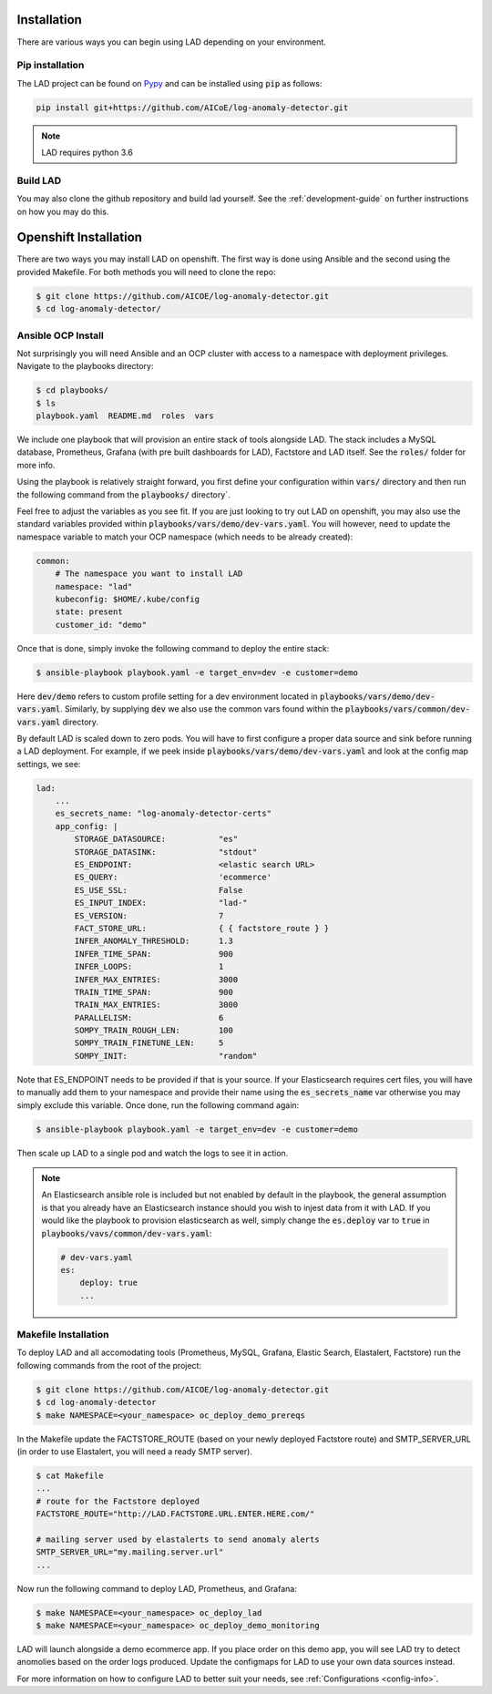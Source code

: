 Installation
============

There are various ways you can begin using LAD depending on your environment.

Pip installation
-----------------

The LAD project can be found on `Pypy <https://pypi.org/project/log-anomaly-detector/>`_ and can be installed using :code:`pip` as follows:

.. code-block:: shell

   pip install git+https://github.com/AICoE/log-anomaly-detector.git

.. note::

   LAD requires python 3.6

Build LAD
---------

You may also clone the github repository and build lad yourself. See the
:ref:`development-guide` on further instructions on how you may do this.

Openshift Installation
=======================

There are two ways you may install LAD on openshift. The first way is done
using Ansible and the second using the provided Makefile. For both methods
you will need to clone the repo:

.. code-block:: shell

    $ git clone https://github.com/AICOE/log-anomaly-detector.git
    $ cd log-anomaly-detector/

Ansible OCP Install
-------------------
Not surprisingly you will need Ansible and an OCP cluster with access to a
namespace with deployment privileges. Navigate to the playbooks directory:


.. code-block:: shell

    $ cd playbooks/
    $ ls
    playbook.yaml  README.md  roles  vars

We include one playbook that will provision an entire stack of tools alongside
LAD. The stack includes a MySQL database, Prometheus, Grafana (with pre built
dashboards for LAD), Factstore and LAD itself. See the :code:`roles/` folder
for more info.

Using the playbook is relatively straight forward, you first define your
configuration within :code:`vars/` directory and then run the following
command from the :code:`playbooks/` directory`.

Feel free to adjust the variables as you see fit. If you are just looking to
try out LAD on openshift, you may also use the standard variables provided within
:code:`playbooks/vars/demo/dev-vars.yaml`. You will however, need to update
the namespace variable to match your OCP namespace (which needs to be already
created):

.. code-block:: yaml

    common:
        # The namespace you want to install LAD
        namespace: "lad"
        kubeconfig: $HOME/.kube/config
        state: present
        customer_id: "demo"

Once that is done, simply invoke the following command to deploy the entire stack:

.. code-block:: shell

    $ ansible-playbook playbook.yaml -e target_env=dev -e customer=demo

Here :code:`dev/demo` refers to custom profile setting for a dev environment located
in :code:`playbooks/vars/demo/dev-vars.yaml`. Similarly, by supplying :code:`dev`
we also use the common vars found within the :code:`playbooks/vars/common/dev-vars.yaml`
directory.

By default LAD is scaled down to zero pods. You will have to first configure
a proper data source and sink before running a LAD deployment. For example,
if we peek inside :code:`playbooks/vars/demo/dev-vars.yaml` and look at the
config map settings, we see:

.. code-block:: yaml

    lad:
        ...
        es_secrets_name: "log-anomaly-detector-certs"
        app_config: |
            STORAGE_DATASOURCE:           "es"
            STORAGE_DATASINK:             "stdout"
            ES_ENDPOINT:                  <elastic search URL>
            ES_QUERY:                     'ecommerce'
            ES_USE_SSL:                   False
            ES_INPUT_INDEX:               "lad-"
            ES_VERSION:                   7
            FACT_STORE_URL:               { { factstore_route } }
            INFER_ANOMALY_THRESHOLD:      1.3
            INFER_TIME_SPAN:              900
            INFER_LOOPS:                  1
            INFER_MAX_ENTRIES:            3000
            TRAIN_TIME_SPAN:              900
            TRAIN_MAX_ENTRIES:            3000
            PARALLELISM:                  6
            SOMPY_TRAIN_ROUGH_LEN:        100
            SOMPY_TRAIN_FINETUNE_LEN:     5
            SOMPY_INIT:                   "random"


Note that ES_ENDPOINT needs to be provided if that is your source. If your
Elasticsearch requires cert files, you will have to manually add them to your
namespace and provide their name using the :code:`es_secrets_name` var otherwise
you may simply exclude this variable. Once done, run the following command again:

.. code-block:: shell

    $ ansible-playbook playbook.yaml -e target_env=dev -e customer=demo

Then scale up LAD to a single pod and watch the logs to see it in action.

.. Note::

    An Elasticsearch ansible role is included but not enabled by default in the playbook, the
    general assumption is that you already have an Elasticsearch instance should
    you wish to injest data from it with LAD. If you would like the playbook
    to provision elasticsearch as well, simply change the :code:`es.deploy` var to :code:`true` in
    :code:`playbooks/vavs/common/dev-vars.yaml`:

    .. code-block:: yaml

        # dev-vars.yaml
        es:
            deploy: true
            ...

Makefile Installation
---------------------

To deploy LAD and all accomodating tools (Prometheus, MySQL, Grafana, Elastic Search, Elastalert, Factstore)
run the following commands from the root of the project:

.. code-block:: shell

    $ git clone https://github.com/AICOE/log-anomaly-detector.git
    $ cd log-anomaly-detector
    $ make NAMESPACE=<your_namespace> oc_deploy_demo_prereqs

In the Makefile update the FACTSTORE_ROUTE (based on your newly deployed
Factstore route) and SMTP_SERVER_URL (in order to use Elastalert, you will need
a ready SMTP server).

.. code-block:: shell

    $ cat Makefile
    ...
    # route for the Factstore deployed
    FACTSTORE_ROUTE="http://LAD.FACTSTORE.URL.ENTER.HERE.com/"

    # mailing server used by elastalerts to send anomaly alerts
    SMTP_SERVER_URL="my.mailing.server.url"
    ...

Now run the following command to deploy LAD, Prometheus, and Grafana:

.. code-block:: shell

    $ make NAMESPACE=<your_namespace> oc_deploy_lad
    $ make NAMESPACE=<your_namespace> oc_deploy_demo_monitoring

LAD will launch alongside a demo ecommerce app. If you place order on this demo
app, you will see LAD try to detect anomolies based on the order logs produced.
Update the configmaps for LAD to use your own data sources instead.


For more information on how to configure LAD to better suit your needs, see :ref:`Configurations <config-info>`.